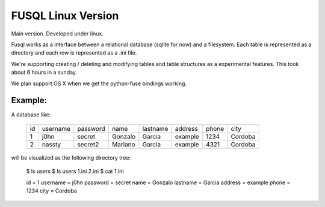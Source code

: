 ===================
FUSQL Linux Version
===================

Main version. Developed under linux. 

Fusql works as a interface between a relational database (sqlite for
now) and a filesystem. Each table is represented as a directory and each
row is represented as a .ini file.

We're supporting creating / deleting and modifying tables and table
structures as a experimental features. This took about 6 hours in a
sunday.

We plan support OS X when we get the python-fuse bindings working. 


Example:
========

A database like:

    +------+----------+----------+---------+----------+---------+-------+---------+
    | id   | username | password | name    | lastname | address | phone | city    |
    +------+----------+----------+---------+----------+---------+-------+---------+
    | 1    | j0hn     | secret   | Gonzalo | Garcia   | example | 1234  | Cordoba |
    +------+----------+----------+---------+----------+---------+-------+---------+
    | 2    | nassty   | secret2  | Mariano | Garcia   | example | 4321  | Cordoba |
    +------+----------+----------+---------+----------+---------+-------+---------+

will be visualized as the following directory tree:

    $ ls
    users
    $ ls users
    1.ini 2.ini
    $ cat 1.ini

    id = 1
    username = j0hn
    password = secret
    name = Gonzalo
    lastname = Garcia
    address = example
    phone = 1234
    city = Cordoba

